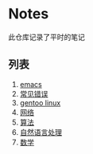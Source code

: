 [[https://github.com/donjuanplatinum/saying][file:https://img.shields.io/github/commit-activity/w/donjuanplatinum/notes?style=plastic&logoColor=yellow&color=blue.svg]]
* Notes
此仓库记录了平时的笔记
** 列表
1. [[./emacs.org][emacs]]
2. [[./error.org][常见错误]]   
3. [[./gentoo.org][gentoo linux]]
4. [[./network.org][网络]]
5. [[./algorithms.org][算法]]   
6. [[./nlp.typ][自然语言处理]]
7. [[./math.typ][数学]]
